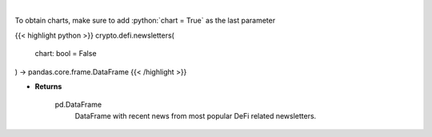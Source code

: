 .. role:: python(code)
    :language: python
    :class: highlight

|

.. raw:: html

    <h3>
    > Scrape all substack newsletters from url list.
    [Source: substack.com]
    </h3>

To obtain charts, make sure to add :python:`chart = True` as the last parameter

{{< highlight python >}}
crypto.defi.newsletters(
    chart: bool = False
) -> pandas.core.frame.DataFrame
{{< /highlight >}}

* **Returns**

    pd.DataFrame
        DataFrame with recent news from most popular DeFi related newsletters.
    
